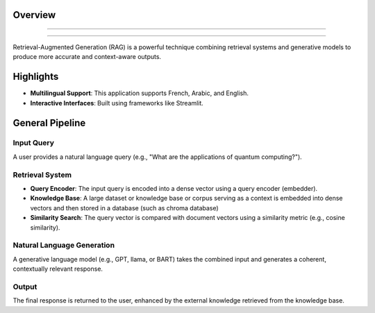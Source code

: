 Overview
========================

.. figure:: /Documentation/images/intro.jpg
   :width: 700
   :align: center
   :alt: Image explaining RAG introduction

--------------------------------------------------------------

.. figure:: /Documentation/images/app_screenshots.png
   :width: 600
   :align: center
   :alt: Application Screenshots
--------------------------------------------------------------

Retrieval-Augmented Generation (RAG) is a powerful technique combining retrieval systems and generative models to produce more accurate and context-aware outputs.

Highlights
=============

- **Multilingual Support**: This application supports French, Arabic, and English.

- **Interactive Interfaces**: Built using frameworks like Streamlit.

General Pipeline
===================

**Input Query**
---------------

A user provides a natural language query (e.g., "What are the applications of quantum computing?").

**Retrieval System**
--------------------

- **Query Encoder**: The input query is encoded into a dense vector using a query encoder (embedder).
- **Knowledge Base**: A large dataset or knowledge base or corpus serving as a context is embedded into dense vectors and then stored in a database (such as chroma database)
- **Similarity Search**: The query vector is compared with document vectors using a similarity metric (e.g., cosine similarity).

**Natural Language Generation**
-------------------

A generative language model (e.g., GPT, llama, or BART) takes the combined input and generates a coherent, contextually relevant response.

**Output**
-------------------

The final response is returned to the user, enhanced by the external knowledge retrieved from the knowledge base.